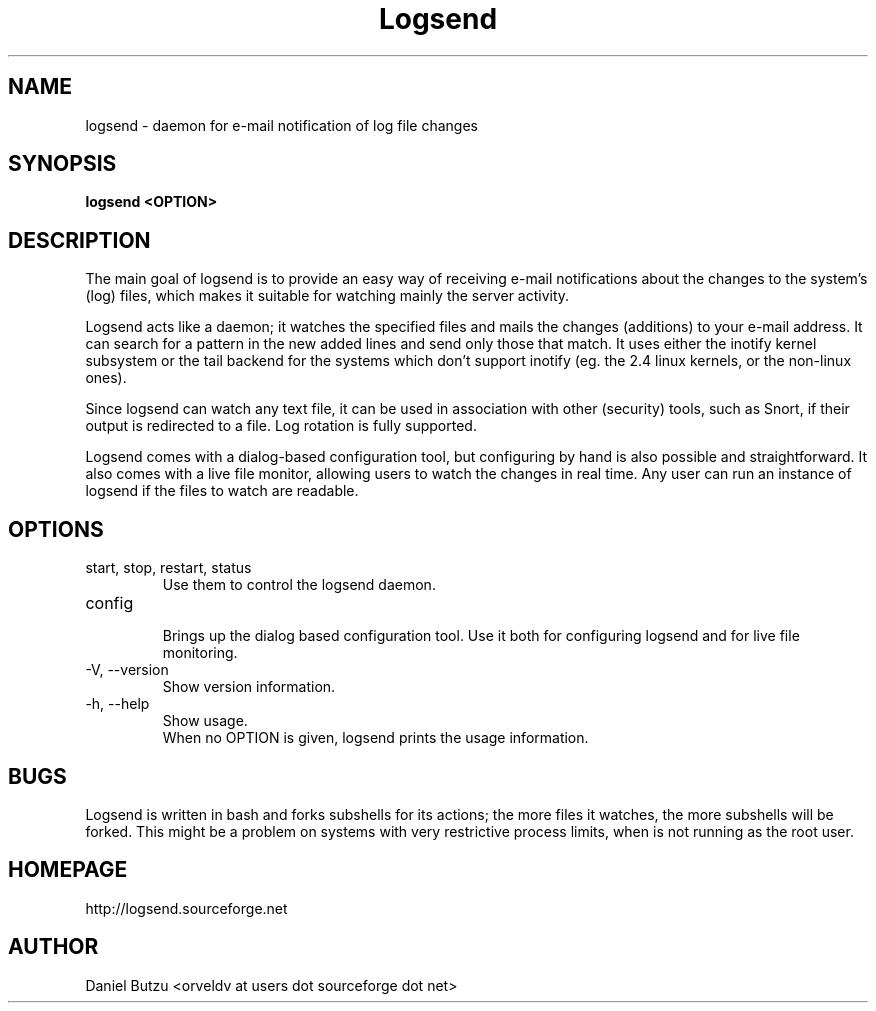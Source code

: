 .\" $Id: logsend.1,v 1.2 2007/04/06 09:19:47 orveldv Exp $
.\"
.\" Process this file with
.\" groff -man -Tascii logsend.1
.\"
.TH Logsend 1 "April 2007" " " "The Log Sender"
.SH NAME
logsend \- daemon for e-mail notification of log file changes
.SH SYNOPSIS
.B "logsend <OPTION>"
.
.SH DESCRIPTION
The main goal of logsend is to provide an easy way of
receiving e-mail notifications about the changes 
to the system's (log) files, which makes it suitable for 
watching mainly the server activity.

Logsend acts like a daemon; it watches the specified files 
and mails the changes (additions) to your e-mail address. 
It can search for a pattern in the new added lines and 
send only those that match. It uses either the inotify 
kernel subsystem or the tail backend for the systems which don't 
support inotify (eg. the 2.4 linux kernels, or the non-linux ones).

Since logsend can watch any text file, it can be used
in association with other (security) tools, such as Snort,
if their output is redirected to a file. Log rotation is fully 
supported.

Logsend comes with a dialog-based
configuration tool, but configuring by hand is also possible and
straightforward. It also comes with a live file monitor, allowing
users to watch the changes in real time. Any user can run an instance
of logsend if the files to watch are readable.
.SH OPTIONS
.IP "start, stop, restart, status"
.
.br
Use them to control the logsend daemon.
.br
.IP config
.
.br
Brings up the dialog based configuration tool. Use it both for
configuring logsend and for live file monitoring.
.br
.IP "-V, --version"
.
.br
Show version information.
.br
.IP "-h, --help"
.
.br
Show usage.
.
.br
When no OPTION is given, logsend prints the usage information.
.SH "BUGS"
Logsend is written in bash and forks subshells for its actions; 
the more files it watches, the more subshells will be forked.
This might be a problem on systems with very restrictive process limits,
when is not running as the root user.
.SH HOMEPAGE
http://logsend.sourceforge.net
.SH AUTHOR
Daniel Butzu <orveldv at users dot sourceforge dot net>
